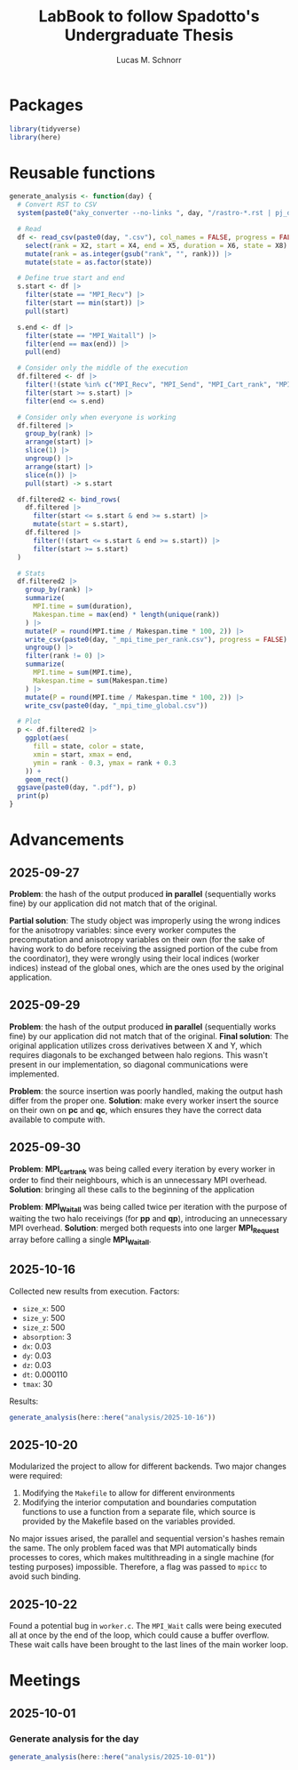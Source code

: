 #+TITLE: LabBook to follow Spadotto's Undergraduate Thesis
#+AUTHOR: Lucas M. Schnorr
#+STARTUP: overview indent
#+EXPORT_SELECT_TAGS: export
#+EXPORT_EXCLUDE_TAGS: noexport

* Packages

#+begin_src R :results silent :session *R* :exports both :noweb yes :colnames yes
  library(tidyverse)
  library(here)
#+end_src

* Reusable functions

#+begin_src R :results silent :session *R* :exports both :noweb yes :colnames yes
  generate_analysis <- function(day) {
    # Convert RST to CSV
    system(paste0("aky_converter --no-links ", day, "/rastro-*.rst | pj_dump | grep ^State > ", day, ".csv"))

    # Read
    df <- read_csv(paste0(day, ".csv"), col_names = FALSE, progress = FALSE, show_col_types = FALSE) |>
      select(rank = X2, start = X4, end = X5, duration = X6, state = X8) |>
      mutate(rank = as.integer(gsub("rank", "", rank))) |>
      mutate(state = as.factor(state))

    # Define true start and end
    s.start <- df |>
      filter(state == "MPI_Recv") |>
      filter(start == min(start)) |>
      pull(start)

    s.end <- df |>
      filter(state == "MPI_Waitall") |>
      filter(end == max(end)) |>
      pull(end)

    # Consider only the middle of the execution
    df.filtered <- df |>
      filter(!(state %in% c("MPI_Recv", "MPI_Send", "MPI_Cart_rank", "MPI_Wtime"))) |>
      filter(start >= s.start) |>
      filter(end <= s.end)

    # Consider only when everyone is working
    df.filtered |>
      group_by(rank) |>
      arrange(start) |>
      slice(1) |>
      ungroup() |>
      arrange(start) |>
      slice(n()) |>
      pull(start) -> s.start

    df.filtered2 <- bind_rows(
      df.filtered |>
        filter(start <= s.start & end >= s.start) |>
        mutate(start = s.start),
      df.filtered |>
        filter(!(start <= s.start & end >= s.start)) |>
        filter(start >= s.start)
    )

    # Stats
    df.filtered2 |>
      group_by(rank) |>
      summarize(
        MPI.time = sum(duration),
        Makespan.time = max(end) * length(unique(rank))
      ) |>
      mutate(P = round(MPI.time / Makespan.time * 100, 2)) |>
      write_csv(paste0(day, "_mpi_time_per_rank.csv"), progress = FALSE) |>
      ungroup() |>
      filter(rank != 0) |>
      summarize(
        MPI.time = sum(MPI.time),
        Makespan.time = sum(Makespan.time)
      ) |>
      mutate(P = round(MPI.time / Makespan.time * 100, 2)) |>
      write_csv(paste0(day, "_mpi_time_global.csv"))

    # Plot
    p <- df.filtered2 |>
      ggplot(aes(
        fill = state, color = state,
        xmin = start, xmax = end,
        ymin = rank - 0.3, ymax = rank + 0.3
      )) +
      geom_rect()
    ggsave(paste0(day, ".pdf"), p)
    print(p)
  }
#+end_src

* Advancements

** 2025-09-27

*Problem*: the hash of the output produced *in parallel* (sequentially works fine) by our application did not match that of the original.

*Partial solution*:
The study object was improperly using the wrong indices for the anisotropy variables: since every worker computes the precomputation and anisotropy
variables on their own (for the sake of having work to do before receiving the assigned portion of the cube from the coordinator), they were wrongly
using their local indices (worker indices) instead of the global ones, which are the ones used by the original application.

** 2025-09-29

*Problem*: the hash of the output produced *in parallel* (sequentially works fine) by our application did not match that of the original.
*Final solution*:
The original application utilizes cross derivatives between X and Y, which requires diagonals to be exchanged between halo regions.
This wasn't present in our implementation, so diagonal communications were implemented.

*Problem*: the source insertion was poorly handled, making the output hash differ from the proper one.
*Solution*: make every worker insert the source on their own on *pc* and *qc*, which ensures they have the correct data available to compute with.

** 2025-09-30

*Problem*: *MPI_cart_rank* was being called every iteration by every worker in order to find their neighbours, which is an unnecessary MPI overhead.
*Solution*: bringing all these calls to the beginning of the application

*Problem*: *MPI_Waitall* was being called twice per iteration with the purpose of waiting the two halo receivings (for *pp* and *qp*), introducing
an unnecessary MPI overhead.
*Solution*: merged both requests into one larger *MPI_Request* array before calling a single *MPI_Waitall*.
** 2025-10-16
Collected new results from execution. Factors:
- ~size_x~: 500
- ~size_y~: 500
- ~size_z~: 500
- ~absorption~: 3
- ~dx~: 0.03
- ~dy~: 0.03
- ~dz~: 0.03
- ~dt~: 0.000110
- ~tmax~: 30
Results:
#+begin_src R :results value :session *R* :exports both :noweb yes :colnames yes
  generate_analysis(here::here("analysis/2025-10-16"))
#+end_src

** 2025-10-20
Modularized the project to allow for different backends. Two major changes were required:
1. Modifying the ~Makefile~ to allow for different environments
2. Modifying the interior computation and boundaries computation functions to use a function from
   a separate file, which source is provided by the Makefile based on the variables provided.
No major issues arised, the parallel and sequential version's hashes remain the same.
The only problem faced was that MPI automatically binds processes to cores, which makes multithreading
in a single machine (for testing purposes) impossible. Therefore, a flag was passed to ~mpicc~ to avoid
such binding.

** 2025-10-22
Found a potential bug in ~worker.c~. The ~MPI_Wait~ calls were being executed all at once
by the end of the loop, which could cause a buffer overflow. These wait calls have been brought to the
last lines of the main worker loop.
* Meetings
** 2025-10-01
*** Generate analysis for the day
#+begin_src R :results value :session *R* :exports both :noweb yes :colnames yes
  generate_analysis(here::here("analysis/2025-10-01"))
#+end_src
